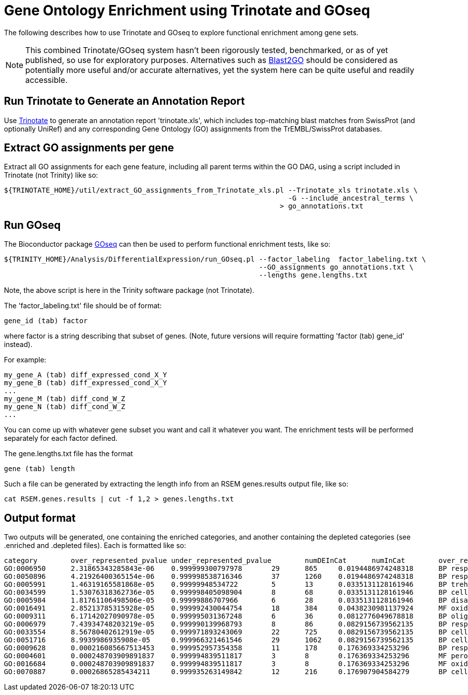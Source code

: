 = Gene Ontology Enrichment using Trinotate and GOseq =

The following describes how to use Trinotate and GOseq to explore functional enrichment among gene sets.

[NOTE]
This combined Trinotate/GOseq system hasn't been rigorously tested, benchmarked, or as of yet published, so use for exploratory purposes. Alternatives such as http://www.blast2go.com/b2ghome[Blast2GO] should be considered as potentially more useful and/or accurate alternatives, yet the system here can be quite useful and readily accessible.

== Run Trinotate to Generate an Annotation Report ==

Use http://trinotate.sf.net[Trinotate] to generate an annotation report 'trinotate.xls', which includes top-matching blast matches from SwissProt (and optionally UniRef) and any corresponding Gene Ontology (GO) assignments from the TrEMBL/SwissProt databases.

== Extract GO assignments per gene ==

Extract all GO assignments for each gene feature, including all parent terms within the GO DAG, using a script included in Trinotate (not Trinity) like so:

  ${TRINOTATE_HOME}/util/extract_GO_assignments_from_Trinotate_xls.pl --Trinotate_xls trinotate.xls \
                                                                      -G --include_ancestral_terms \
                                                                    > go_annotations.txt


== Run GOseq ==

The Bioconductor package http://www.bioconductor.org/packages/release/bioc/html/goseq.html[GOseq] can then be used to perform functional enrichment tests, like so:

  ${TRINITY_HOME}/Analysis/DifferentialExpression/run_GOseq.pl --factor_labeling  factor_labeling.txt \
                                                               --GO_assignments go_annotations.txt \
                                                               --lengths gene.lengths.txt

Note, the above script is here in the Trinity software package (not Trinotate).

The 'factor_labeling.txt' file should be of format:

     gene_id (tab) factor

where factor is a string describing that subset of genes.  (Note, future versions will require formatting 'factor (tab) gene_id' instead).

For example:

     my_gene_A (tab) diff_expressed_cond_X_Y
     my_gene_B (tab) diff_expressed_cond_X_Y
     ...
     my_gene_M (tab) diff_cond_W_Z
     my_gene_N (tab) diff_cond_W_Z
     ...

You can come up with whatever gene subset you want and call it whatever you want.  The enrichment tests will be performed separately for 
      each factor defined.

The gene.lengths.txt file has the format

     gene (tab) length

Such a file can be generated by extracting the length info from an RSEM genes.results output file, like so:

     cat RSEM.genes.results | cut -f 1,2 > genes.lengths.txt


== Output format ==

Two outputs will be generated, one containing the enriched categories, and another containing the depleted categories (see .enriched and .depleted files).  Each is formatted like so: 


  category        over_represented_pvalue under_represented_pvalue        numDEInCat      numInCat        over_represented_FDR    go_term
  GO:0006950      2.31865343285843e-06    0.999999300797978       29      865     0.0194486974248318      BP response to stress
  GO:0050896      4.21926400365154e-06    0.999998538716346       37      1260    0.0194486974248318      BP response to stimulus
  GO:0005991      1.46319165581868e-05    0.99999948534722        5       13      0.0335131128161946      BP trehalose metabolic process
  GO:0034599      1.53076318362736e-05    0.999998405098904       8       68      0.0335131128161946      BP cellular response to oxidative stress
  GO:0005984      1.81761106498506e-05    0.99999886707966        6       28      0.0335131128161946      BP disaccharide metabolic process
  GO:0016491      2.85213785315928e-05    0.999992430044754       18      384     0.0438230981137924      MF oxidoreductase activity
  GO:0009311      6.17142027090978e-05    0.999995031367248       6       36      0.0812776049678818      BP oligosaccharide metabolic process
  GO:0006979      7.43934748203219e-05    0.999990139968793       8       86      0.0829156739562135      BP response to oxidative stress
  GO:0033554      8.56780402612919e-05    0.999971893243069       22      725     0.0829156739562135      BP cellular response to stress
  GO:0051716      8.9939986935908e-05     0.999966321461546       29      1062    0.0829156739562135      BP cellular response to stimulus
  GO:0009628      0.000216085667513453    0.999952957354358       11      178     0.176369334253296       BP response to abiotic stimulus
  GO:0004601      0.000248703909891837    0.999994839511817       3       8       0.176369334253296       MF peroxidase activity
  GO:0016684      0.000248703909891837    0.999994839511817       3       8       0.176369334253296       MF oxidoreductase activity, acting on peroxide as acceptor
  GO:0070887      0.00026865285434211     0.999935263149842       12      216     0.176907904584279       BP cellular response to chemical stimulus

